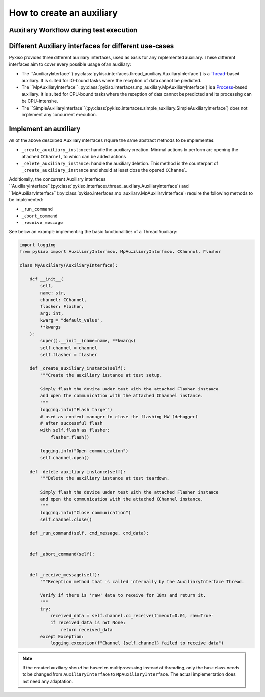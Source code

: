 How to create an auxiliary
--------------------------

Auxiliary Workflow during test execution
~~~~~~~~~~~~~~~~~~~~~~~~~~~~~~~~~~~~~~~~



Different Auxiliary interfaces for different use-cases
~~~~~~~~~~~~~~~~~~~~~~~~~~~~~~~~~~~~~~~~~~~~~~~~~~~~~~

Pykiso provides three different auxiliary interfaces, used as basis for
any implemented auxiliary. These different interfaces aim to cover every
possible usage of an auxiliary:

- The ``AuxiliaryInterface``(:py:class:`pykiso.interfaces.thread_auxiliary.AuxiliaryInterface`)
  is a `Thread <https://docs.python.org/3.7/library/threading.html#threading.Thread>`_-based auxiliary.
  It is suited for IO-bound tasks where the reception of data cannot be predicted.
- The ``MpAuxiliaryInterface``(:py:class:`pykiso.interfaces.mp_auxiliary.MpAuxiliaryInterface`)
  is a `Process <https://docs.python.org/3.7/library/multiprocessing.html#multiprocessing.Process>`_-based auxiliary.
  It is suited for CPU-bound tasks where the reception of data cannot be predicted and its processing can be CPU-intensive.
- The ``SimpleAuxiliaryInterface``(:py:class:`pykiso.interfaces.simple_auxiliary.SimpleAuxiliaryInterface`)
  does not implement any concurrent execution.


Implement an auxiliary
~~~~~~~~~~~~~~~~~~~~~~

All of the above described Auxiliary interfaces require the same abstract methods
to be implemented:

- ``_create_auxiliary_instance``: handle the auxiliary creation. Minimal actions to perform are
  opening the attached ``CChannel``, to which can be added actions
- ``_delete_auxiliary_instance``: handle the auxiliary deletion. This method is the counterpart of
  ``_create_auxiliary_instance`` and should at least close the opened ``CChannel``.


Additionally, the concurrent Auxiliary interfaces ``AuxiliaryInterface``(:py:class:`pykiso.interfaces.thread_auxiliary.AuxiliaryInterface`)
and ``MpAuxiliaryInterface``(:py:class:`pykiso.interfaces.mp_auxiliary.MpAuxiliaryInterface`) require the following
methods to be implemented:

- ``_run_command``
- ``_abort_command``
- ``_receive_message``


See below an example implementing the basic functionalities of a Thread Auxiliary:

.. code:: python

    import logging
    from pykiso import AuxiliaryInterface, MpAuxiliaryInterface, CChannel, Flasher

    class MyAuxiliary(AuxiliaryInterface):

        def __init__(
            self,
            name: str,
            channel: CChannel,
            flasher: Flasher,
            arg: int,
            kwarg = "default_value",
            **kwargs
        ):
            super().__init__(name=name, **kwargs)
            self.channel = channel
            self.flasher = flasher

        def _create_auxiliary_instance(self):
            """Create the auxiliary instance at test setup.

            Simply flash the device under test with the attached Flasher instance
            and open the communication with the attached CChannel instance.
            """
            logging.info("Flash target")
            # used as context manager to close the flashing HW (debugger)
            # after successful flash
            with self.flash as flasher:
                flasher.flash()

            logging.info("Open communication")
            self.channel.open()

        def _delete_auxiliary_instance(self):
            """Delete the auxiliary instance at test teardown.

            Simply flash the device under test with the attached Flasher instance
            and open the communication with the attached CChannel instance.
            """
            logging.info("Close communication")
            self.channel.close()

        def _run_command(self, cmd_message, cmd_data):


        def _abort_command(self):


        def _receive_message(self):
            """Reception method that is called internally by the AuxiliaryInterface Thread.

            Verify if there is 'raw' data to receive for 10ms and return it.
            """
            try:
                received_data = self.channel.cc_receive(timeout=0.01, raw=True)
                if received_data is not None:
                    return received_data
            except Exception:
                logging.exception(f"Channel {self.channel} failed to receive data")


.. note::
    If the created auxiliary should be based on multiprocessing instead
    of threading, only the base class needs to be changed from
    ``AuxiliaryInterface`` to ``MpAuxiliaryInterface``. The actual
    implementation does not need any adaptation.

